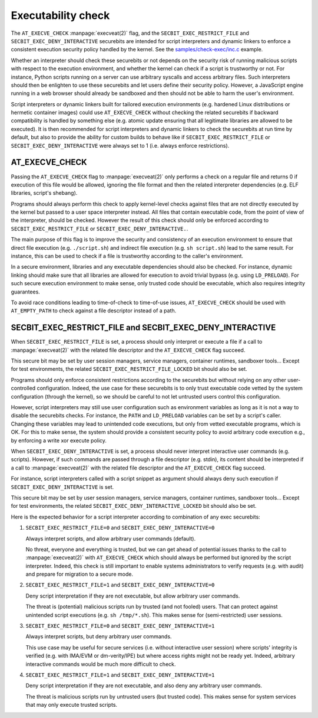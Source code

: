 .. SPDX-License-Identifier: GPL-2.0
.. Copyright © 2024 Microsoft Corporation

===================
Executability check
===================

The ``AT_EXECVE_CHECK`` :manpage:`execveat(2)` flag, and the
``SECBIT_EXEC_RESTRICT_FILE`` and ``SECBIT_EXEC_DENY_INTERACTIVE`` securebits
are intended for script interpreters and dynamic linkers to enforce a
consistent execution security policy handled by the kernel.  See the
`samples/check-exec/inc.c`_ example.

Whether an interpreter should check these securebits or not depends on the
security risk of running malicious scripts with respect to the execution
environment, and whether the kernel can check if a script is trustworthy or
not.  For instance, Python scripts running on a server can use arbitrary
syscalls and access arbitrary files.  Such interpreters should then be
enlighten to use these securebits and let users define their security policy.
However, a JavaScript engine running in a web browser should already be
sandboxed and then should not be able to harm the user's environment.

Script interpreters or dynamic linkers built for tailored execution environments
(e.g. hardened Linux distributions or hermetic container images) could use
``AT_EXECVE_CHECK`` without checking the related securebits if backward
compatibility is handled by something else (e.g. atomic update ensuring that
all legitimate libraries are allowed to be executed).  It is then recommended
for script interpreters and dynamic linkers to check the securebits at run time
by default, but also to provide the ability for custom builds to behave like if
``SECBIT_EXEC_RESTRICT_FILE`` or ``SECBIT_EXEC_DENY_INTERACTIVE`` were always
set to 1 (i.e. always enforce restrictions).

AT_EXECVE_CHECK
===============

Passing the ``AT_EXECVE_CHECK`` flag to :manpage:`execveat(2)` only performs a
check on a regular file and returns 0 if execution of this file would be
allowed, ignoring the file format and then the related interpreter dependencies
(e.g. ELF libraries, script's shebang).

Programs should always perform this check to apply kernel-level checks against
files that are not directly executed by the kernel but passed to a user space
interpreter instead.  All files that contain executable code, from the point of
view of the interpreter, should be checked.  However the result of this check
should only be enforced according to ``SECBIT_EXEC_RESTRICT_FILE`` or
``SECBIT_EXEC_DENY_INTERACTIVE.``.

The main purpose of this flag is to improve the security and consistency of an
execution environment to ensure that direct file execution (e.g.
``./script.sh``) and indirect file execution (e.g. ``sh script.sh``) lead to
the same result.  For instance, this can be used to check if a file is
trustworthy according to the caller's environment.

In a secure environment, libraries and any executable dependencies should also
be checked.  For instance, dynamic linking should make sure that all libraries
are allowed for execution to avoid trivial bypass (e.g. using ``LD_PRELOAD``).
For such secure execution environment to make sense, only trusted code should
be executable, which also requires integrity guarantees.

To avoid race conditions leading to time-of-check to time-of-use issues,
``AT_EXECVE_CHECK`` should be used with ``AT_EMPTY_PATH`` to check against a
file descriptor instead of a path.

SECBIT_EXEC_RESTRICT_FILE and SECBIT_EXEC_DENY_INTERACTIVE
==========================================================

When ``SECBIT_EXEC_RESTRICT_FILE`` is set, a process should only interpret or
execute a file if a call to :manpage:`execveat(2)` with the related file
descriptor and the ``AT_EXECVE_CHECK`` flag succeed.

This secure bit may be set by user session managers, service managers,
container runtimes, sandboxer tools...  Except for test environments, the
related ``SECBIT_EXEC_RESTRICT_FILE_LOCKED`` bit should also be set.

Programs should only enforce consistent restrictions according to the
securebits but without relying on any other user-controlled configuration.
Indeed, the use case for these securebits is to only trust executable code
vetted by the system configuration (through the kernel), so we should be
careful to not let untrusted users control this configuration.

However, script interpreters may still use user configuration such as
environment variables as long as it is not a way to disable the securebits
checks.  For instance, the ``PATH`` and ``LD_PRELOAD`` variables can be set by
a script's caller.  Changing these variables may lead to unintended code
executions, but only from vetted executable programs, which is OK.  For this to
make sense, the system should provide a consistent security policy to avoid
arbitrary code execution e.g., by enforcing a write xor execute policy.

When ``SECBIT_EXEC_DENY_INTERACTIVE`` is set, a process should never interpret
interactive user commands (e.g. scripts).  However, if such commands are passed
through a file descriptor (e.g. stdin), its content should be interpreted if a
call to :manpage:`execveat(2)` with the related file descriptor and the
``AT_EXECVE_CHECK`` flag succeed.

For instance, script interpreters called with a script snippet as argument
should always deny such execution if ``SECBIT_EXEC_DENY_INTERACTIVE`` is set.

This secure bit may be set by user session managers, service managers,
container runtimes, sandboxer tools...  Except for test environments, the
related ``SECBIT_EXEC_DENY_INTERACTIVE_LOCKED`` bit should also be set.

Here is the expected behavior for a script interpreter according to combination
of any exec securebits:

1. ``SECBIT_EXEC_RESTRICT_FILE=0`` and ``SECBIT_EXEC_DENY_INTERACTIVE=0``

   Always interpret scripts, and allow arbitrary user commands (default).

   No threat, everyone and everything is trusted, but we can get ahead of
   potential issues thanks to the call to :manpage:`execveat(2)` with
   ``AT_EXECVE_CHECK`` which should always be performed but ignored by the
   script interpreter.  Indeed, this check is still important to enable systems
   administrators to verify requests (e.g. with audit) and prepare for
   migration to a secure mode.

2. ``SECBIT_EXEC_RESTRICT_FILE=1`` and ``SECBIT_EXEC_DENY_INTERACTIVE=0``

   Deny script interpretation if they are not executable, but allow
   arbitrary user commands.

   The threat is (potential) malicious scripts run by trusted (and not fooled)
   users.  That can protect against unintended script executions (e.g. ``sh
   /tmp/*.sh``).  This makes sense for (semi-restricted) user sessions.

3. ``SECBIT_EXEC_RESTRICT_FILE=0`` and ``SECBIT_EXEC_DENY_INTERACTIVE=1``

   Always interpret scripts, but deny arbitrary user commands.

   This use case may be useful for secure services (i.e. without interactive
   user session) where scripts' integrity is verified (e.g.  with IMA/EVM or
   dm-verity/IPE) but where access rights might not be ready yet.  Indeed,
   arbitrary interactive commands would be much more difficult to check.

4. ``SECBIT_EXEC_RESTRICT_FILE=1`` and ``SECBIT_EXEC_DENY_INTERACTIVE=1``

   Deny script interpretation if they are not executable, and also deny
   any arbitrary user commands.

   The threat is malicious scripts run by untrusted users (but trusted code).
   This makes sense for system services that may only execute trusted scripts.

.. Links
.. _samples/check-exec/inc.c:
   https://git.kernel.org/pub/scm/linux/kernel/git/torvalds/linux.git/tree/samples/check-exec/inc.c
